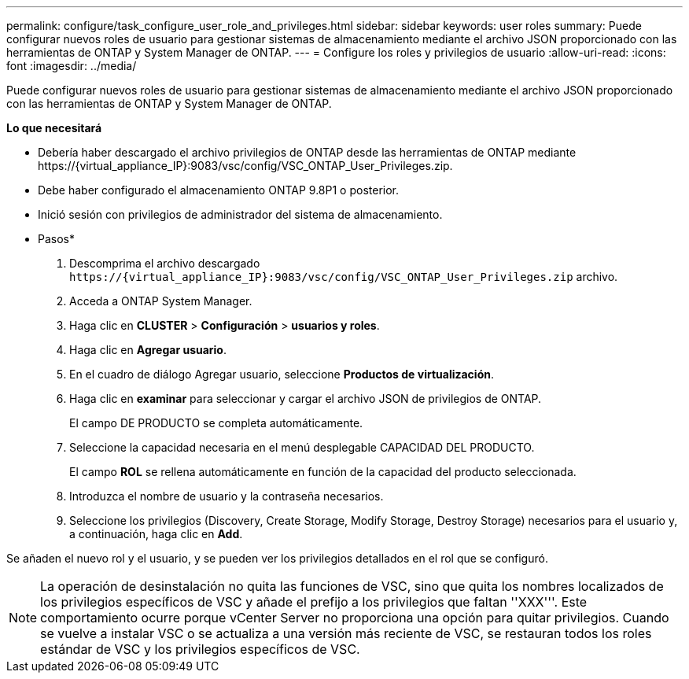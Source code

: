 ---
permalink: configure/task_configure_user_role_and_privileges.html 
sidebar: sidebar 
keywords: user roles 
summary: Puede configurar nuevos roles de usuario para gestionar sistemas de almacenamiento mediante el archivo JSON proporcionado con las herramientas de ONTAP y System Manager de ONTAP. 
---
= Configure los roles y privilegios de usuario
:allow-uri-read: 
:icons: font
:imagesdir: ../media/


[role="lead"]
Puede configurar nuevos roles de usuario para gestionar sistemas de almacenamiento mediante el archivo JSON proporcionado con las herramientas de ONTAP y System Manager de ONTAP.

*Lo que necesitará*

* Debería haber descargado el archivo privilegios de ONTAP desde las herramientas de ONTAP mediante \https://{virtual_appliance_IP}:9083/vsc/config/VSC_ONTAP_User_Privileges.zip.
* Debe haber configurado el almacenamiento ONTAP 9.8P1 o posterior.
* Inició sesión con privilegios de administrador del sistema de almacenamiento.


* Pasos*

. Descomprima el archivo descargado `\https://{virtual_appliance_IP}:9083/vsc/config/VSC_ONTAP_User_Privileges.zip` archivo.
. Acceda a ONTAP System Manager.
. Haga clic en *CLUSTER* > *Configuración* > *usuarios y roles*.
. Haga clic en *Agregar usuario*.
. En el cuadro de diálogo Agregar usuario, seleccione *Productos de virtualización*.
. Haga clic en *examinar* para seleccionar y cargar el archivo JSON de privilegios de ONTAP.
+
El campo DE PRODUCTO se completa automáticamente.

. Seleccione la capacidad necesaria en el menú desplegable CAPACIDAD DEL PRODUCTO.
+
El campo *ROL* se rellena automáticamente en función de la capacidad del producto seleccionada.

. Introduzca el nombre de usuario y la contraseña necesarios.
. Seleccione los privilegios (Discovery, Create Storage, Modify Storage, Destroy Storage) necesarios para el usuario y, a continuación, haga clic en *Add*.


Se añaden el nuevo rol y el usuario, y se pueden ver los privilegios detallados en el rol que se configuró.


NOTE: La operación de desinstalación no quita las funciones de VSC, sino que quita los nombres localizados de los privilegios específicos de VSC y añade el prefijo a los privilegios que faltan ''XXX'''. Este comportamiento ocurre porque vCenter Server no proporciona una opción para quitar privilegios. Cuando se vuelve a instalar VSC o se actualiza a una versión más reciente de VSC, se restauran todos los roles estándar de VSC y los privilegios específicos de VSC.

